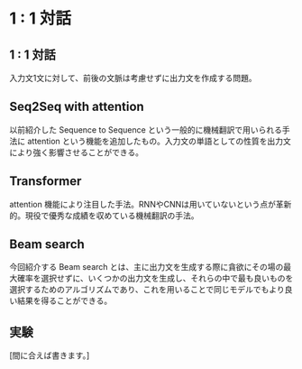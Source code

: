 * 1 : 1 対話 
** 1 : 1 対話
   入力文1文に対して、前後の文脈は考慮せずに出力文を作成する問題。
** Seq2Seq with attention
   以前紹介した Sequence to Sequence という一般的に機械翻訳で用いられる手法に attention という機能を追加したもの。入力文の単語としての性質を出力文により強く影響させることができる。
** Transformer
   attention 機能により注目した手法。RNNやCNNは用いていないという点が革新的。現役で優秀な成績を収めている機械翻訳の手法。
   
** Beam search
   今回紹介する Beam search とは、主に出力文を生成する際に貪欲にその場の最大確率を選択せずに、いくつかの出力文を生成し、それらの中で最も良いものを選択するためのアルゴリズムであり、これを用いることで同じモデルでもより良い結果を得ることができる。
   
** 実験
   [間に合えば書きます。]
